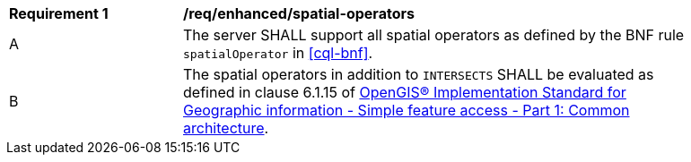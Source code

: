 [[req_enhanced-spatial-operators]]
[width="90%",cols="2,6a"]
|===
^|*Requirement {counter:req-id}* |*/req/enhanced/spatial-operators* 
^|A |The server SHALL support all spatial operators as defined by the BNF rule `spatialOperator` in <<cql-bnf>>.
^|B |The spatial operators in addition to `INTERSECTS` SHALL be evaluated as defined in clause 6.1.15 of <<ISO19125,OpenGIS® Implementation Standard for Geographic information - Simple feature access - Part 1: Common architecture>>.
|===
